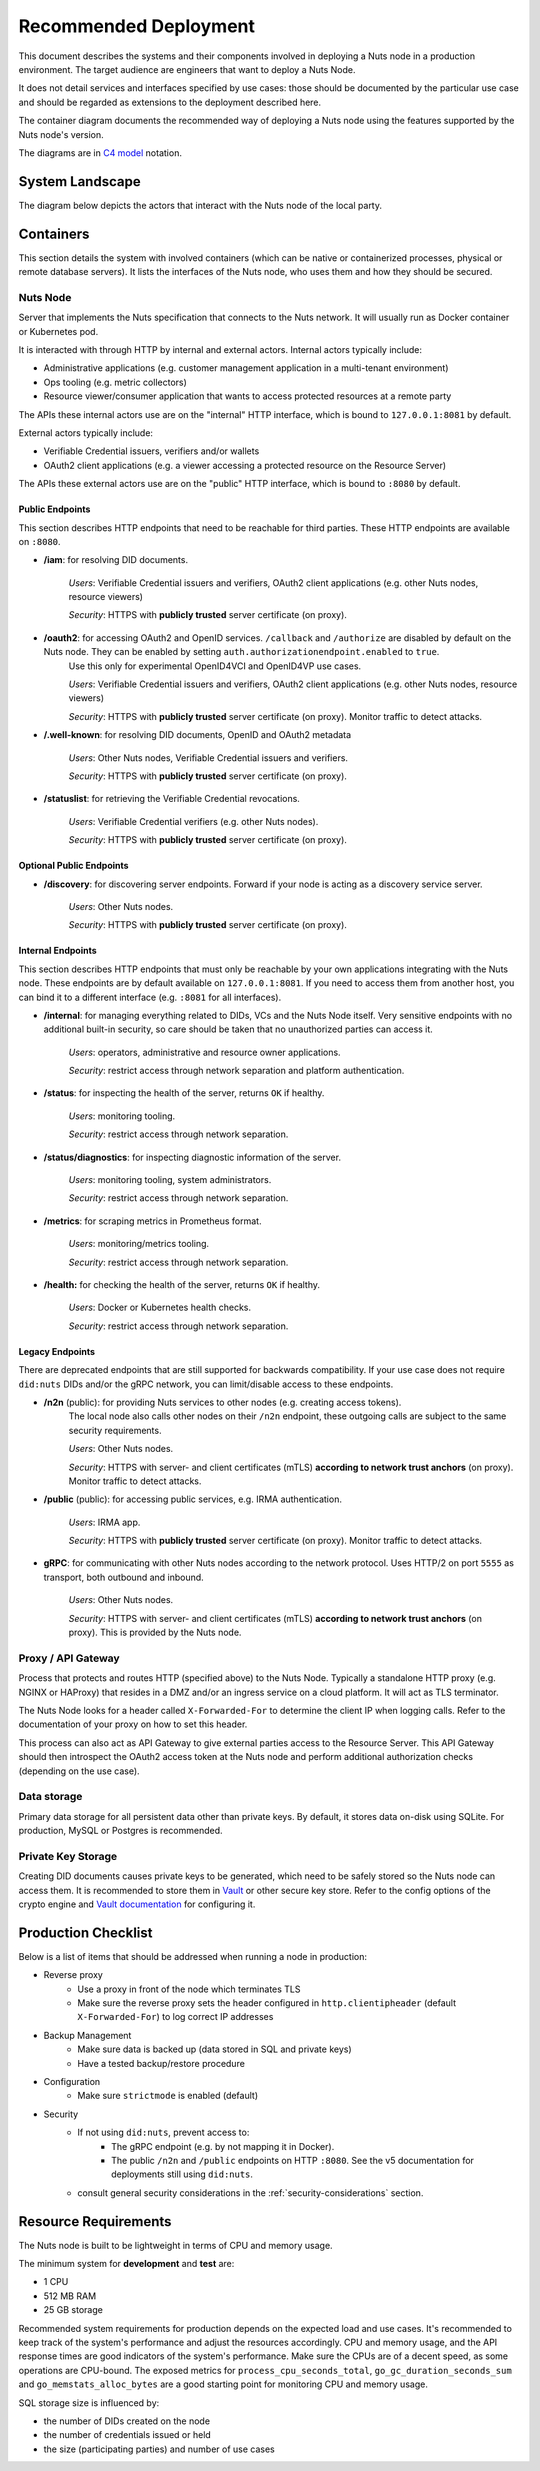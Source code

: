 .. _nuts-node-recommended-deployment:

Recommended Deployment
######################

This document describes the systems and their components involved in deploying a Nuts node in a production environment.
The target audience are engineers that want to deploy a Nuts Node.

It does not detail services and interfaces specified by use cases: those should be documented by the particular use case and should be regarded as extensions to the deployment described here.

The container diagram documents the recommended way of deploying a Nuts node using the features supported by the Nuts node's version.

The diagrams are in `C4 model <https://c4model.com/>`_ notation.

System Landscape
****************

The diagram below depicts the actors that interact with the Nuts node of the local party.

.. image:: ../../_static/images/diagrams/deployment-diagram-System-Landscape-Diagram.svg

Containers
**********

This section details the system with involved containers (which can be native or containerized processes, physical or remote database servers).
It lists the interfaces of the Nuts node, who uses them and how they should be secured.

.. image:: ../../_static/images/diagrams/deployment-diagram-Container-Diagram.svg

Nuts Node
^^^^^^^^^

Server that implements the Nuts specification that connects to the Nuts network. It will usually run as Docker container or Kubernetes pod.

It is interacted with through HTTP by internal and external actors. Internal actors typically include:

* Administrative applications (e.g. customer management application in a multi-tenant environment)
* Ops tooling (e.g. metric collectors)
* Resource viewer/consumer application that wants to access protected resources at a remote party

The APIs these internal actors use are on the "internal" HTTP interface, which is bound to ``127.0.0.1:8081`` by default.

External actors typically include:

* Verifiable Credential issuers, verifiers and/or wallets
* OAuth2 client applications (e.g. a viewer accessing a protected resource on the Resource Server)

The APIs these external actors use are on the "public" HTTP interface, which is bound to ``:8080`` by default.

Public Endpoints
----------------
This section describes HTTP endpoints that need to be reachable for third parties.
These HTTP endpoints are available on ``:8080``.

* **/iam**: for resolving DID documents.

   *Users*: Verifiable Credential issuers and verifiers, OAuth2 client applications (e.g. other Nuts nodes, resource viewers)

   *Security*: HTTPS with **publicly trusted** server certificate (on proxy).

* **/oauth2**: for accessing OAuth2 and OpenID services. ``/callback`` and ``/authorize`` are disabled by default on the Nuts node. They can be enabled by setting ``auth.authorizationendpoint.enabled`` to ``true``.
   Use this only for experimental OpenID4VCI and OpenID4VP use cases.

   *Users*: Verifiable Credential issuers and verifiers, OAuth2 client applications (e.g. other Nuts nodes, resource viewers)

   *Security*: HTTPS with **publicly trusted** server certificate (on proxy). Monitor traffic to detect attacks.

* **/.well-known**: for resolving DID documents, OpenID and OAuth2 metadata

   *Users*: Other Nuts nodes, Verifiable Credential issuers and verifiers.

   *Security*: HTTPS with **publicly trusted** server certificate (on proxy).

* **/statuslist**: for retrieving the Verifiable Credential revocations.

   *Users*: Verifiable Credential verifiers (e.g. other Nuts nodes).

   *Security*: HTTPS with **publicly trusted** server certificate (on proxy).

Optional Public Endpoints
-------------------------

* **/discovery**: for discovering server endpoints. Forward if your node is acting as a discovery service server.

   *Users*: Other Nuts nodes.

   *Security*: HTTPS with **publicly trusted** server certificate (on proxy).

Internal Endpoints
------------------
This section describes HTTP endpoints that must only be reachable by your own applications integrating with the Nuts node.
These endpoints are by default available on ``127.0.0.1:8081``.
If you need to access them from another host, you can bind it to a different interface (e.g. ``:8081`` for all interfaces).

* **/internal**: for managing everything related to DIDs, VCs and the Nuts Node itself. Very sensitive endpoints with no additional built-in security, so care should be taken that no unauthorized parties can access it.

   *Users*: operators, administrative and resource owner applications.

   *Security*: restrict access through network separation and platform authentication.

* **/status**: for inspecting the health of the server, returns ``OK`` if healthy.

   *Users*: monitoring tooling.

   *Security*: restrict access through network separation.

* **/status/diagnostics**: for inspecting diagnostic information of the server.

   *Users*: monitoring tooling, system administrators.

   *Security*: restrict access through network separation.

* **/metrics**: for scraping metrics in Prometheus format.

   *Users*: monitoring/metrics tooling.

   *Security*: restrict access through network separation.

* **/health:** for checking the health of the server, returns ``OK`` if healthy.

   *Users*: Docker or Kubernetes health checks.

   *Security*: restrict access through network separation.

Legacy Endpoints
----------------

There are deprecated endpoints that are still supported for backwards compatibility.
If your use case does not require ``did:nuts`` DIDs and/or the gRPC network, you can limit/disable access to these endpoints.

* **/n2n** (public): for providing Nuts services to other nodes (e.g. creating access tokens).
   The local node also calls other nodes on their ``/n2n`` endpoint, these outgoing calls are subject to the same security requirements.

   *Users*: Other Nuts nodes.

   *Security*: HTTPS with server- and client certificates (mTLS) **according to network trust anchors** (on proxy). Monitor traffic to detect attacks.

* **/public** (public): for accessing public services, e.g. IRMA authentication.

   *Users*: IRMA app.

   *Security*: HTTPS with **publicly trusted** server certificate (on proxy). Monitor traffic to detect attacks.

* **gRPC**: for communicating with other Nuts nodes according to the network protocol. Uses HTTP/2 on port ``5555`` as transport, both outbound and inbound.

   *Users*: Other Nuts nodes.

   *Security*: HTTPS with server- and client certificates (mTLS) **according to network trust anchors** (on proxy). This is provided by the Nuts node.

Proxy / API Gateway
^^^^^^^^^^^^^^^^^^^

Process that protects and routes HTTP (specified above) to the Nuts Node.
Typically a standalone HTTP proxy (e.g. NGINX or HAProxy) that resides in a DMZ and/or an ingress service on a cloud platform.
It will act as TLS terminator.

The Nuts Node looks for a header called ``X-Forwarded-For`` to determine the client IP when logging calls.
Refer to the documentation of your proxy on how to set this header.

This process can also act as API Gateway to give external parties access to the Resource Server.
This API Gateway should then introspect the OAuth2 access token at the Nuts node and perform additional authorization checks (depending on the use case).

Data storage
^^^^^^^^^^^^

Primary data storage for all persistent data other than private keys. By default, it stores data on-disk using SQLite.
For production, MySQL or Postgres is recommended.

Private Key Storage
^^^^^^^^^^^^^^^^^^^

Creating DID documents causes private keys to be generated, which need to be safely stored so the Nuts node can access them.
It is recommended to store them in `Vault <https://www.vaultproject.io/>`_ or other secure key store.
Refer to the config options of the crypto engine and `Vault documentation <https://www.vaultproject.io/docs>`_ for configuring it.

Production Checklist
********************

Below is a list of items that should be addressed when running a node in production:

- Reverse proxy
   - Use a proxy in front of the node which terminates TLS
   - Make sure the reverse proxy sets the header configured in ``http.clientipheader`` (default ``X-Forwarded-For``) to log correct IP addresses
- Backup Management
   - Make sure data is backed up (data stored in SQL and private keys)
   - Have a tested backup/restore procedure
- Configuration
   - Make sure ``strictmode`` is enabled (default)
- Security
   - If not using ``did:nuts``, prevent access to:
      - The gRPC endpoint (e.g. by not mapping it in Docker).
      - The public ``/n2n`` and ``/public`` endpoints on HTTP ``:8080``. See the v5 documentation for deployments still using ``did:nuts``.
   - consult general security considerations in the :ref:`security-considerations` section.

Resource Requirements
*********************

The Nuts node is built to be lightweight in terms of CPU and memory usage.

The minimum system for **development** and **test** are:

- 1 CPU
- 512 MB RAM
- 25 GB storage

Recommended system requirements for production depends on the expected load and use cases.
It's recommended to keep track of the system's performance and adjust the resources accordingly.
CPU and memory usage, and the API response times are good indicators of the system's performance.
Make sure the CPUs are of a decent speed, as some operations are CPU-bound.
The exposed metrics for ``process_cpu_seconds_total``, ``go_gc_duration_seconds_sum`` and ``go_memstats_alloc_bytes`` are a good starting point for monitoring CPU and memory usage.

SQL storage size is influenced by:

- the number of DIDs created on the node
- the number of credentials issued or held
- the size (participating parties) and number of use cases